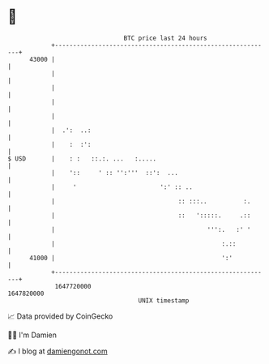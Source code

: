 * 👋

#+begin_example
                                   BTC price last 24 hours                    
               +------------------------------------------------------------+ 
         43000 |                                                            | 
               |                                                            | 
               |                                                            | 
               |                                                            | 
               |                                                            | 
               |  .':  ..:                                                  | 
               |    :  :':                                                  | 
   $ USD       |    : :   ::.:. ...   :.....                                | 
               |    '::     ' :: '':'''  ::':  ...                          | 
               |     '                       ':' :: ..                      | 
               |                                  :: :::..          :.      | 
               |                                  ::   ':::::.     .::      | 
               |                                          ''':.   :' '      | 
               |                                              :.::          | 
         41000 |                                              ':'           | 
               +------------------------------------------------------------+ 
                1647720000                                        1647820000  
                                       UNIX timestamp                         
#+end_example
📈 Data provided by CoinGecko

🧑‍💻 I'm Damien

✍️ I blog at [[https://www.damiengonot.com][damiengonot.com]]
